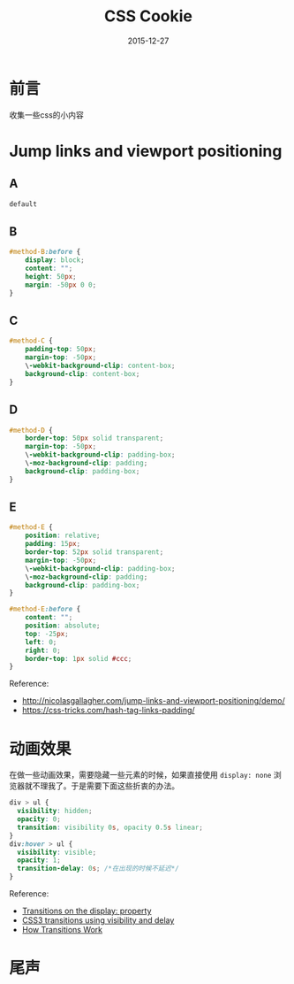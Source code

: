 #+TITLE: CSS Cookie
#+DATE: 2015-12-27
#+DESCRIPTION: 一些关于css的小知识
#+KEYWORDS: css,cookie,BFC
#+OPTIONS: H:4 num:t toc:t \n:nil @:t ::t |:t ^:nil f:t TeX:t email:t timestamp:t
#+LINK_HOME: https://creamidea.github.io
#+STARTUP: showall


* 前言
  收集一些css的小内容

* Jump links and viewport positioning
** A
#+BEGIN_SRC css
  default
#+END_SRC
** B
#+BEGIN_SRC css
#method-B:before {
    display: block;
    content: "";
    height: 50px;
    margin: -50px 0 0;
}
#+END_SRC
** C
#+BEGIN_SRC css
#method-C {
    padding-top: 50px;
    margin-top: -50px;
    \-webkit-background-clip: content-box;
    background-clip: content-box;
}
#+END_SRC
** D
#+BEGIN_SRC css
#method-D {
    border-top: 50px solid transparent;
    margin-top: -50px;
    \-webkit-background-clip: padding-box;
    \-moz-background-clip: padding;
    background-clip: padding-box;
}
#+END_SRC
** E
#+BEGIN_SRC css
  #method-E {
      position: relative;
      padding: 15px;
      border-top: 52px solid transparent;
      margin-top: -50px;
      \-webkit-background-clip: padding-box;
      \-moz-background-clip: padding;
      background-clip: padding-box;
  }

  #method-E:before {
      content: "";
      position: absolute;
      top: -25px;
      left: 0;
      right: 0;
      border-top: 1px solid #ccc;
  }
#+END_SRC
Reference:
+ http://nicolasgallagher.com/jump-links-and-viewport-positioning/demo/
+ https://css-tricks.com/hash-tag-links-padding/

* 动画效果
  在做一些动画效果，需要隐藏一些元素的时候，如果直接使用 =display: none= 浏览器就不理我了。于是需要下面这些折衷的办法。
  #+BEGIN_SRC css
    div > ul {
      visibility: hidden;
      opacity: 0;
      transition: visibility 0s, opacity 0.5s linear;
    }
    div:hover > ul {
      visibility: visible;
      opacity: 1;
      transition-delay: 0s; /*在出现的时候不延迟*/
    }
  #+END_SRC
  Reference:
  + [[http://stackoverflow.com/questions/3331353/transitions-on-the-display-property][Transitions on the display: property]]
  + [[http://www.greywyvern.com/?post%3D337][CSS3 transitions using visibility and delay]]
  + [[http://www.css3.info/preview/css3-transitions/][How Transitions Work]]
* 尾声
